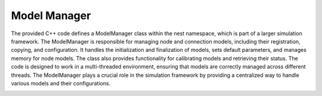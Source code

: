 Model Manager
=============

The provided C++ code defines a ModelManager class within the nest namespace, which is part of a larger simulation
framework. The ModelManager is responsible for managing node and connection models,
including their registration, copying, and configuration. It handles the initialization
and finalization of models, sets default parameters, and manages memory for node models.
The class also provides functionality for calibrating models and retrieving their status.
The code is designed to work in a multi-threaded environment, ensuring that
models are correctly managed across different threads. The ModelManager plays a crucial
role in the simulation framework by providing a centralized way to handle various models and their configurations.

.. image:: /static/img/model_manager.svg

.. mermaid::

   classDiagram
    class ModelManager {
        +registerModel(name: string, model: Model)
        +getModel(name: string) : Model
        +initialize()
        -modeldict: Dictionary
        -node_models: map<string, Model>
        -connection_models: map<string, ConnectionModel>
        -proxynode_model: Model
        -proxy_nodes: list<Node>
    }
    ModelManager --|> ManagerInterface



.. doxygenclass:: nest::ModelManager
   :members:

.. .. mermaid::

  classDiagram
    class ModelManager {
        -node_models_: vector<Model*>
        -connection_models_: vector<vector<ConnectionModel*>>
        -modeldict_: Dictionary*
        -synapsedict_: Dictionary*
        -proxynode_model_: GenericModel<proxynode>*
        -proxy_nodes_: vector<vector<Node*>>
        -model_defaults_modified_: bool
        +initialize(bool): void
        +finalize(bool): void
        +get_num_connection_models(): size_t
        +set_status(DictionaryDatum): void
        +get_status(DictionaryDatum): void
        +copy_model(Name, Name, DictionaryDatum): void
        +register_node_model_(Model*): size_t
        +copy_node_model_(size_t, Name, DictionaryDatum): void
        +copy_connection_model_(size_t, Name, DictionaryDatum): void
        +set_model_defaults(Name, DictionaryDatum): bool
        +set_node_defaults_(size_t, DictionaryDatum): void
        +set_synapse_defaults_(size_t, DictionaryDatum): void
        +get_node_model_id(Name): size_t
        +get_synapse_model_id(string): size_t
        +get_connector_defaults(synindex): DictionaryDatum
        +clear_node_models_(): void
        +clear_connection_models_(): void
        +calibrate(TimeConverter): void
        +memory_info(): void
        +create_proxynode_(size_t, int): Node*
    }

    class Model {
        +get_name(): string
        +set_model_id(size_t): void
        +clone(string): Model*
        +set_status(DictionaryDatum): void
    }

    class Dictionary {
        +lookup(Name): Token
        +insert(Name, size_t): void
        +clear(): void
    }

    class ConnectionModel {
        +clone(string, size_t): ConnectionModel*
        +set_status(DictionaryDatum): void
        +calibrate(TimeConverter): void
    }

    class Node {
        +set_model_id(int): void
    }

    class GenericModel {
        +create(size_t): Node*
    }

    ModelManager "1" *-- "many" Model : manages
    ModelManager "1" *-- "1" Dictionary : uses
    ModelManager "1" *-- "many" ConnectionModel : manages
    ModelManager "1" *-- "1" GenericModel : uses
    ModelManager "1" *-- "many" Node : manages

